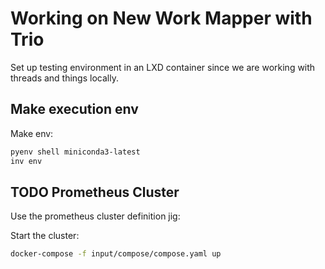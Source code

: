 * Working on New Work Mapper with Trio

Set up testing environment in an LXD container since we are working
with threads and things locally.

** Make execution env

Make env:

#+begin_src bash
pyenv shell miniconda3-latest
inv env
#+end_src


** TODO Prometheus Cluster

# TODO:

Use the prometheus cluster definition jig:

Start the cluster:

#+begin_src bash
docker-compose -f input/compose/compose.yaml up
#+end_src


